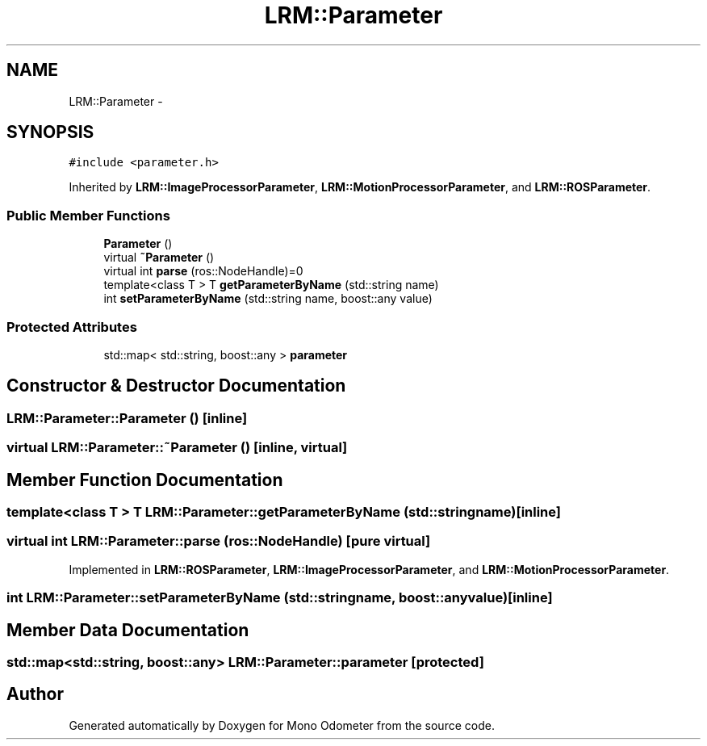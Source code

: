 .TH "LRM::Parameter" 3 "Thu Jul 4 2013" "Version 3.0" "Mono Odometer" \" -*- nroff -*-
.ad l
.nh
.SH NAME
LRM::Parameter \- 
.SH SYNOPSIS
.br
.PP
.PP
\fC#include <parameter\&.h>\fP
.PP
Inherited by \fBLRM::ImageProcessorParameter\fP, \fBLRM::MotionProcessorParameter\fP, and \fBLRM::ROSParameter\fP\&.
.SS "Public Member Functions"

.in +1c
.ti -1c
.RI "\fBParameter\fP ()"
.br
.ti -1c
.RI "virtual \fB~Parameter\fP ()"
.br
.ti -1c
.RI "virtual int \fBparse\fP (ros::NodeHandle)=0"
.br
.ti -1c
.RI "template<class T > T \fBgetParameterByName\fP (std::string name)"
.br
.ti -1c
.RI "int \fBsetParameterByName\fP (std::string name, boost::any value)"
.br
.in -1c
.SS "Protected Attributes"

.in +1c
.ti -1c
.RI "std::map< std::string, boost::any > \fBparameter\fP"
.br
.in -1c
.SH "Constructor & Destructor Documentation"
.PP 
.SS "\fBLRM::Parameter::Parameter\fP ()\fC [inline]\fP"
.SS "virtual \fBLRM::Parameter::~Parameter\fP ()\fC [inline, virtual]\fP"
.SH "Member Function Documentation"
.PP 
.SS "template<class T > T \fBLRM::Parameter::getParameterByName\fP (std::stringname)\fC [inline]\fP"
.SS "virtual int \fBLRM::Parameter::parse\fP (ros::NodeHandle)\fC [pure virtual]\fP"
.PP
Implemented in \fBLRM::ROSParameter\fP, \fBLRM::ImageProcessorParameter\fP, and \fBLRM::MotionProcessorParameter\fP\&.
.SS "int \fBLRM::Parameter::setParameterByName\fP (std::stringname, boost::anyvalue)\fC [inline]\fP"
.SH "Member Data Documentation"
.PP 
.SS "std::map<std::string, boost::any> \fBLRM::Parameter::parameter\fP\fC [protected]\fP"

.SH "Author"
.PP 
Generated automatically by Doxygen for Mono Odometer from the source code\&.
